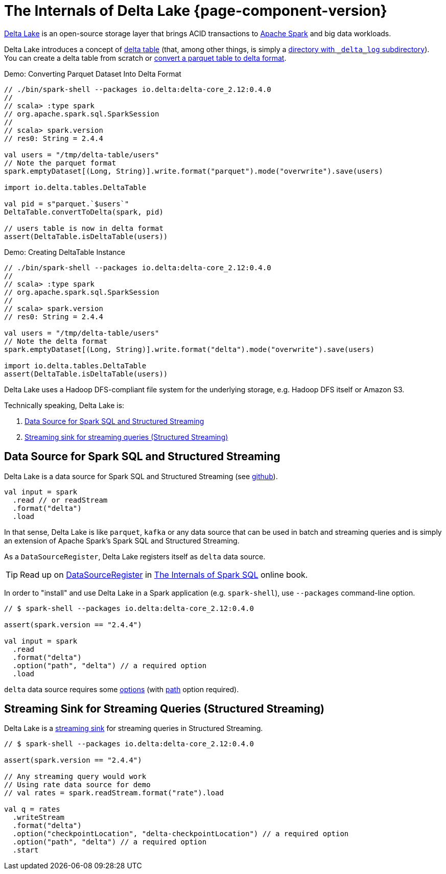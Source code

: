 = The Internals of Delta Lake {page-component-version}

https://delta.io/[Delta Lake] is an open-source storage layer that brings ACID transactions to https://spark.apache.org/[Apache Spark] and big data workloads.

Delta Lake introduces a concept of <<DeltaTable.adoc#, delta table>> (that, among other things, is simply a <<DeltaTableUtils.adoc#findDeltaTableRoot, directory with `_delta_log` subdirectory>>). You can create a delta table from scratch or <<DeltaConvert.adoc#executeConvert, convert a parquet table to delta format>>.

.Demo: Converting Parquet Dataset Into Delta Format
[source]
----
// ./bin/spark-shell --packages io.delta:delta-core_2.12:0.4.0
//
// scala> :type spark
// org.apache.spark.sql.SparkSession
//
// scala> spark.version
// res0: String = 2.4.4

val users = "/tmp/delta-table/users"
// Note the parquet format
spark.emptyDataset[(Long, String)].write.format("parquet").mode("overwrite").save(users)

import io.delta.tables.DeltaTable

val pid = s"parquet.`$users`"
DeltaTable.convertToDelta(spark, pid)

// users table is now in delta format
assert(DeltaTable.isDeltaTable(users))
----

.Demo: Creating DeltaTable Instance
[source]
----
// ./bin/spark-shell --packages io.delta:delta-core_2.12:0.4.0
//
// scala> :type spark
// org.apache.spark.sql.SparkSession
//
// scala> spark.version
// res0: String = 2.4.4

val users = "/tmp/delta-table/users"
// Note the delta format
spark.emptyDataset[(Long, String)].write.format("delta").mode("overwrite").save(users)

import io.delta.tables.DeltaTable
assert(DeltaTable.isDeltaTable(users))
----

Delta Lake uses a Hadoop DFS-compliant file system for the underlying storage, e.g. Hadoop DFS itself or Amazon S3.

Technically speaking, Delta Lake is:

. <<data-source, Data Source for Spark SQL and Structured Streaming>>

. <<streaming-sink, Streaming sink for streaming queries (Structured Streaming)>>

== [[data-source]] Data Source for Spark SQL and Structured Streaming

Delta Lake is a data source for Spark SQL and Structured Streaming (see https://github.com/delta-io/delta/blob/v0.4.0/src/main/scala/org/apache/spark/sql/delta/sources/DeltaDataSource.scala#L40-L45[github]).

[source, scala]
----
val input = spark
  .read // or readStream
  .format("delta")
  .load
----

In that sense, Delta Lake is like `parquet`, `kafka` or any data source that can be used in batch and streaming queries and is simply an extension of Apache Spark's Spark SQL and Structured Streaming.

As a `DataSourceRegister`, Delta Lake registers itself as `delta` data source.

TIP: Read up on https://jaceklaskowski.gitbooks.io/mastering-spark-sql/spark-sql-DataSourceRegister.html[DataSourceRegister] in https://bit.ly/spark-sql-internals[The Internals of Spark SQL] online book.

In order to "install" and use Delta Lake in a Spark application (e.g. `spark-shell`), use `--packages` command-line option.

[source, scala]
----
// $ spark-shell --packages io.delta:delta-core_2.12:0.4.0

assert(spark.version == "2.4.4")

val input = spark
  .read
  .format("delta")
  .option("path", "delta") // a required option
  .load
----

`delta` data source requires some <<options.adoc#, options>> (with <<options.adoc#path, path>> option required).

== [[streaming-sink]] Streaming Sink for Streaming Queries (Structured Streaming)

Delta Lake is a <<DeltaDataSource.adoc#StreamSinkProvider, streaming sink>> for streaming queries in Structured Streaming.

[source, scala]
----
// $ spark-shell --packages io.delta:delta-core_2.12:0.4.0

assert(spark.version == "2.4.4")

// Any streaming query would work
// Using rate data source for demo
// val rates = spark.readStream.format("rate").load

val q = rates
  .writeStream
  .format("delta")
  .option("checkpointLocation", "delta-checkpointLocation") // a required option
  .option("path", "delta") // a required option
  .start
----
